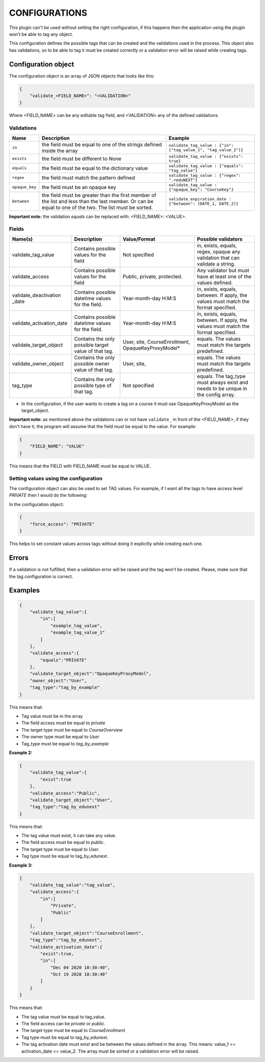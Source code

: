 CONFIGURATIONS
===============

This plugin can't be used without setting the right configuration, if this happens then the application using
the plugin won't be able to tag any object.

This configuration defines the possible tags that can be created and the validations used in the process. This
object also has validations, so to be able to tag it must be created correctly or a validation error will be raised
while creating tags.

Configuration object
--------------------

The configuration object is an array of JSON objects that looks like this:

.. code-block:: JSON

        {
            "validate_<FIELD_NAME>": "<VALIDATION>"
        }

Where <FIELD_NAME> can be any editable tag field, and <VALIDATION> any of the defined validations.

Validations
^^^^^^^^^^^
+---------------+-------+-----------------------------------------------+----------------------------------------------------------------+
| Name          | Description                                           | Example                                                        |
+===============+=======================================================+================================================================+
| ``in``        | the field must be equal to one of the strings defined | ``validate_tag_value : {"in": ["tag_value_1", "tag_value_2"]}``|
|               | inside the array                                      |                                                                |
+---------------+-------------------------------------------------------+----------------------------------------------------------------+
| ``exists``    | the field must be different to None                   |  ``validate_tag_value : {"exists": true}``                     |
+---------------+-------------------------------------------------------+----------------------------------------------------------------+
|  ``equals``   | the field must be equal to the dictionary value       |  ``validate_tag_value : {"equals": "tag_value"}``              |
+---------------+-------------------------------------------------------+----------------------------------------------------------------+
|  ``regex``    | the field must match the pattern defined              |  ``validate_tag_value : {"regex": ".+eduNEXT"}``               |
+---------------+-------------------------------------------------------+----------------------------------------------------------------+
|``opaque_key`` | the field must be an opaque key                       |  ``validate_tag_value : {"opaque_key": "CourseKey"}``          |
+---------------+-------------------------------------------------------+----------------------------------------------------------------+
| ``between``   | the field must be greater than the first member of    |  ``validate_expiration_date : {"between": [DATE_1, DATE_2]}``  |
|               | the list and less than the last member. Or can be     |                                                                |
|               | equal to one of the two. The list must be sorted.     |                                                                |
+---------------+-------------------------------------------------------+----------------------------------------------------------------+

**Important note:** the validation `equals` can be replaced with: <FIELD_NAME>: <VALUE>.

Fields
^^^^^^

+-------------------------+-----------------------------------------+-----------------------+--------------------------------------------+
| Name(s)                 | Description                             |  Value/Format         | Possible validators                        |
+=========================+=========================================+=======================+============================================+
| validate_tag_value      | Contains possible values for the field  | Not specified         | in, exists, equals, regex, opaque          |
|                         |                                         |                       | any validation that can validate a string. |
+-------------------------+-----------------------------------------+-----------------------+--------------------------------------------+
| validate_access         | Contains possible values for the field  | Public, private,      | Any validator but must have at least one   |
|                         |                                         | protected.            | of the values defined.                     |
+-------------------------+-----------------------------------------+-----------------------+--------------------------------------------+
| validate_deactivation   | Contains possible datetime values for   | Year-month-day H:M:S  | in, exists, equals, between. If apply, the |
| _date                   | the field.                              |                       | values must match the format specified.    |
+-------------------------+-----------------------------------------+-----------------------+--------------------------------------------+
| validate_activation_date| Contains possible datetime values for   | Year-month-day H:M:S  | in, exists, equals, between. If apply, the |
|                         | the field.                              |                       | values must match the format specified.    |
+-------------------------+-----------------------------------------+-----------------------+--------------------------------------------+
| validate_target_object  | Contains the only possible target value | User, site,           | equals. The values must match the targets  |
|                         | of that tag.                            | CourseEnrollment,     | predefined.                                |
|                         |                                         | OpaqueKeyProxyModel*  |                                            |
+-------------------------+-----------------------------------------+-----------------------+--------------------------------------------+
| validate_owner_object   | Contains the only possible owner value  | User, site,           | equals. The values must match the targets  |
|                         | of that tag.                            |                       | predefined.                                |
+-------------------------+-----------------------------------------+-----------------------+--------------------------------------------+
| tag_type                | Contains the only possible type         | Not specified         | equals. The tag_type must always exist and |
|                         | of that tag.                            |                       | needs to be unique in the config array.    |
+-------------------------+-----------------------------------------+-----------------------+--------------------------------------------+


* In the configuration, if the user wants to create a tag on a course it must use OpaqueKeyProxyModel as the target_object.

**Important note:** as mentioned above the validations can or not have ``validate_`` in front of the <FIELD_NAME>, if they don't have it,
the program will assume that the field must be equal to the value. For example:

.. code-block:: JSON

        {
            "FIELD_NAME": "VALUE"
        }

This means that the FIELD with FIELD_NAME must be equal to VALUE.

Setting values using the configuration
^^^^^^^^^^^^^^^^^^^^^^^^^^^^^^^^^^^^^^

The configuration object can also be used to set TAG values. For example, if I want all the tags to have access level `PRIVATE`
then I would do the following:

In the configuration object:

.. code-block:: JSON

        {
            "force_access": "PRIVATE"
        }

This helps to set constant values across tags without doing it explicitly while creating each one.

Errors
------

If a validation is not fulfilled, then a validation error will be raised and the tag won't be created. Please, make sure that the tag configuration
is correct.

Examples
--------

.. code-block:: JSON

        {
            "validate_tag_value":{
                "in":[
                    "example_tag_value",
                    "example_tag_value_1"
                ]
            },
            "validate_access":{
                "equals":"PRIVATE"
            },
            "validate_target_object":"OpaqueKeyProxyModel",
            "owner_object":"User",
            "tag_type":"tag_by_example"
        }

This means that:

* Tag value must be in the array
* The field access must be equal to `private`
* The target type must be equal to `CourseOverview`
* The owner type must be equal to `User`
* Tag_type must be equal to `tag_by_example`

**Example 2:**

.. code-block:: JSON

        {
            "validate_tag_value":{
                "exist":true
            },
            "validate_access":"Public",
            "validate_target_object":"User",
            "tag_type":"tag_by_edunext"
        }

This means that:

* The tag value must exist, it can take any value.
* The field access must be equal to `public`.
* The target type must be equal to `User`.
* Tag type must be equal to tag_by_edunext.

**Example 3:**

.. code-block:: JSON

        {
            "validate_tag_value":"tag_value",
            "validate_access":{
                "in":[
                    "Private",
                    "Public"
                ]
            },
            "validate_target_object":"CourseEnrollment",
            "tag_type":"tag_by_edunext",
            "validate_activation_date":{
                "exist":true,
                "in":[
                    "Dec 04 2020 10:30:40",
                    "Oct 19 2020 10:30:40"
                ]
            }
        }

This means that:

* The tag value must be equal to tag_value.
* The field access can be `private` or `public`.
* The target type must be equal to `CourseEnrollment`
* Tag type must be equal to tag_by_edunext.
* The tag activation date must exist and be between the values defined in the array. This means: value_1 <= activation_date <= value_2.
  The array must be sorted or a validation error will be raised.